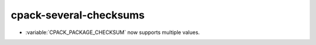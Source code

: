 cpack-several-checksums
-----------------------

* :variable:`CPACK_PACKAGE_CHECKSUM` now supports multiple values.
